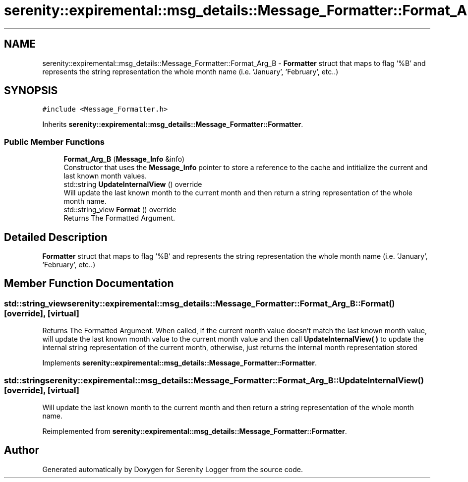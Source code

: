.TH "serenity::expiremental::msg_details::Message_Formatter::Format_Arg_B" 3 "Mon Jan 31 2022" "Serenity Logger" \" -*- nroff -*-
.ad l
.nh
.SH NAME
serenity::expiremental::msg_details::Message_Formatter::Format_Arg_B \- \fBFormatter\fP struct that maps to flag '%B' and represents the string representation the whole month name (i\&.e\&. 'January', 'February', etc\&.\&.)  

.SH SYNOPSIS
.br
.PP
.PP
\fC#include <Message_Formatter\&.h>\fP
.PP
Inherits \fBserenity::expiremental::msg_details::Message_Formatter::Formatter\fP\&.
.SS "Public Member Functions"

.in +1c
.ti -1c
.RI "\fBFormat_Arg_B\fP (\fBMessage_Info\fP &info)"
.br
.RI "Constructor that uses the \fBMessage_Info\fP pointer to store a reference to the cache and intitialize the current and last known month values\&. "
.ti -1c
.RI "std::string \fBUpdateInternalView\fP () override"
.br
.RI "Will update the last known month to the current month and then return a string representation of the whole month name\&. "
.ti -1c
.RI "std::string_view \fBFormat\fP () override"
.br
.RI "Returns The Formatted Argument\&. "
.in -1c
.SH "Detailed Description"
.PP 
\fBFormatter\fP struct that maps to flag '%B' and represents the string representation the whole month name (i\&.e\&. 'January', 'February', etc\&.\&.) 
.SH "Member Function Documentation"
.PP 
.SS "std::string_view serenity::expiremental::msg_details::Message_Formatter::Format_Arg_B::Format ()\fC [override]\fP, \fC [virtual]\fP"

.PP
Returns The Formatted Argument\&. When called, if the current month value doesn't match the last known month value, will update the last known month value to the current month value and then call \fBUpdateInternalView( )\fP to update the internal string representation of the current month, otherwise, just returns the internal month representation stored 
.PP
Implements \fBserenity::expiremental::msg_details::Message_Formatter::Formatter\fP\&.
.SS "std::string serenity::expiremental::msg_details::Message_Formatter::Format_Arg_B::UpdateInternalView ()\fC [override]\fP, \fC [virtual]\fP"

.PP
Will update the last known month to the current month and then return a string representation of the whole month name\&. 
.PP
Reimplemented from \fBserenity::expiremental::msg_details::Message_Formatter::Formatter\fP\&.

.SH "Author"
.PP 
Generated automatically by Doxygen for Serenity Logger from the source code\&.
